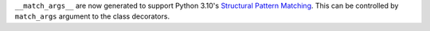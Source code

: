 ``__match_args__`` are now generated to support Python 3.10's
`Structural Pattern Matching <https://docs.python.org/3.10/whatsnew/3.10.html#pep-634-structural-pattern-matching>`_.
This can be controlled by ``match_args`` argument to the class decorators.
